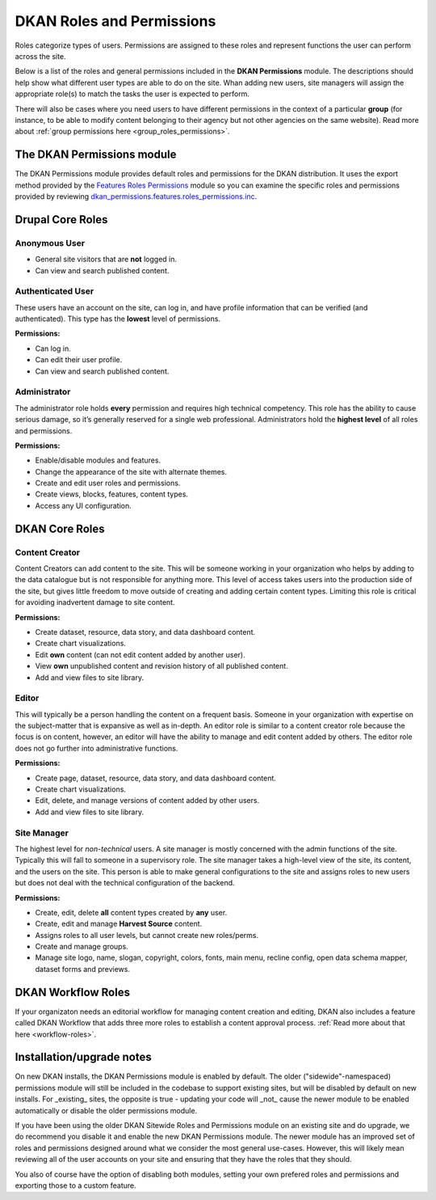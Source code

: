 DKAN Roles and Permissions
===========================
Roles categorize types of users. Permissions are assigned to these roles and represent functions the user can perform across the site.

Below is a list of the roles and general permissions included in the **DKAN Permissions** module. The descriptions should help show what different user types are able to do on the site. Whan adding new users, site managers will assign the appropriate role(s) to match the tasks the user is expected to perform.

There will also be cases where you need users to have different permissions in the context of a particular **group** (for instance, to be able to modify content belonging to their agency but not other agencies on the same website). Read more about :ref:`group permissions here <group_roles_permissions>`.

The DKAN Permissions module
---------------------------
The DKAN Permissions module provides default roles and permissions for the DKAN distribution. It uses the export method provided by the `Features Roles Permissions <https://www.drupal.org/project/features_roles_permissions>`_ module so you can examine the specific roles and permissions provided by reviewing `dkan_permissions.features.roles_permissions.inc <https://github.com/GetDKAN/dkan/blob/7.x-1.x/modules/dkan/dkan_permissions/dkan_permissions.features.roles_permissions.inc>`_.

Drupal Core Roles
---------------------------

Anonymous User
^^^^^^^^^^^^^^
* General site visitors that are **not** logged in.
* Can view and search published content.

Authenticated User
^^^^^^^^^^^^^^^^^^^
These users have an account on the site, can log in, and have profile information that can be verified (and authenticated). This type has the **lowest** level of permissions.

**Permissions:**

* Can log in.
* Can edit their user profile.
* Can view and search published content.

Administrator
^^^^^^^^^^^^^^^
The administrator role holds **every** permission and requires high technical competency. This role has the ability to cause serious damage, so it’s generally reserved for a single web professional. Administrators hold the **highest level** of all roles and permissions.

**Permissions:**

* Enable/disable modules and features.
* Change the appearance of the site with alternate themes.
* Create and edit user roles and permissions.
* Create views, blocks, features, content types.
* Access any UI configuration.

DKAN Core Roles
---------------------------

Content Creator
^^^^^^^^^^^^^^^
Content Creators can add content to the site. This will be someone working in your organization who helps by adding to the data catalogue but is not responsible for anything more. This level of access takes users into the production side of the site, but gives little freedom to move outside of creating and adding certain content types. Limiting this role is critical for avoiding inadvertent damage to site content.

**Permissions:**

* Create dataset, resource, data story, and data dashboard content.
* Create chart visualizations.
* Edit **own** content (can not edit content added by another user).
* View **own** unpublished content and revision history of all published content.
* Add and view files to site library.

Editor
^^^^^^^^^^^^^^^
This will typically be a person handling the content on a frequent basis. Someone in your organization with expertise on the subject-matter that is expansive as well as in-depth. An editor role is similar to a content creator role because the focus is on content, however, an editor will have the ability to manage and edit content added by others. The editor role does not go further into administrative functions.

**Permissions:**

* Create page, dataset, resource, data story, and data dashboard content.
* Create chart visualizations.
* Edit, delete, and manage versions of content added by other users.
* Add and view files to site library.

Site Manager
^^^^^^^^^^^^^^^
The highest level for *non-technical* users. A site manager is mostly concerned with the admin functions of the site. Typically this will fall to someone in a supervisory role. The site manager takes a high-level view of the site, its content, and the users on the site. This person is able to make general configurations to the site and assigns roles to new users but does not deal with the technical configuration of the backend.

**Permissions:**

* Create, edit, delete **all** content types created by **any** user.
* Create, edit and manage **Harvest Source** content.
* Assigns roles to all user levels, but cannot create new roles/perms.
* Create and manage groups.
* Manage site logo, name, slogan, copyright, colors, fonts, main menu, recline config, open data schema mapper, dataset forms and previews.

DKAN Workflow Roles
--------------------
If your organizaton needs an editorial workflow for managing content creation and editing, DKAN also includes a feature called DKAN Workflow that adds three more roles to establish a content approval process. :ref:`Read more about that here <workflow-roles>`.

Installation/upgrade notes
--------------------------
On new DKAN installs, the DKAN Permissions module is enabled by default. The older ("sidewide"-namespaced) permissions module will still be included in the codebase to support existing sites, but will be disabled by default on new installs. For _existing_ sites, the opposite is true - updating your code will _not_ cause the newer module to be enabled automatically or disable the older permissions module.

If you have been using the older DKAN Sitewide Roles and Permissions module on an existing site and do upgrade, we do recommend you disable it and enable the new DKAN Permissions module. The newer module has an improved set of roles and permissions designed around what we consider the most general use-cases. However, this will likely mean reviewing all of the user accounts on your site and ensuring that they have the roles that they should.

You also of course have the option of disabling both modules, setting your own prefered roles and permissions and exporting those to a custom feature.
